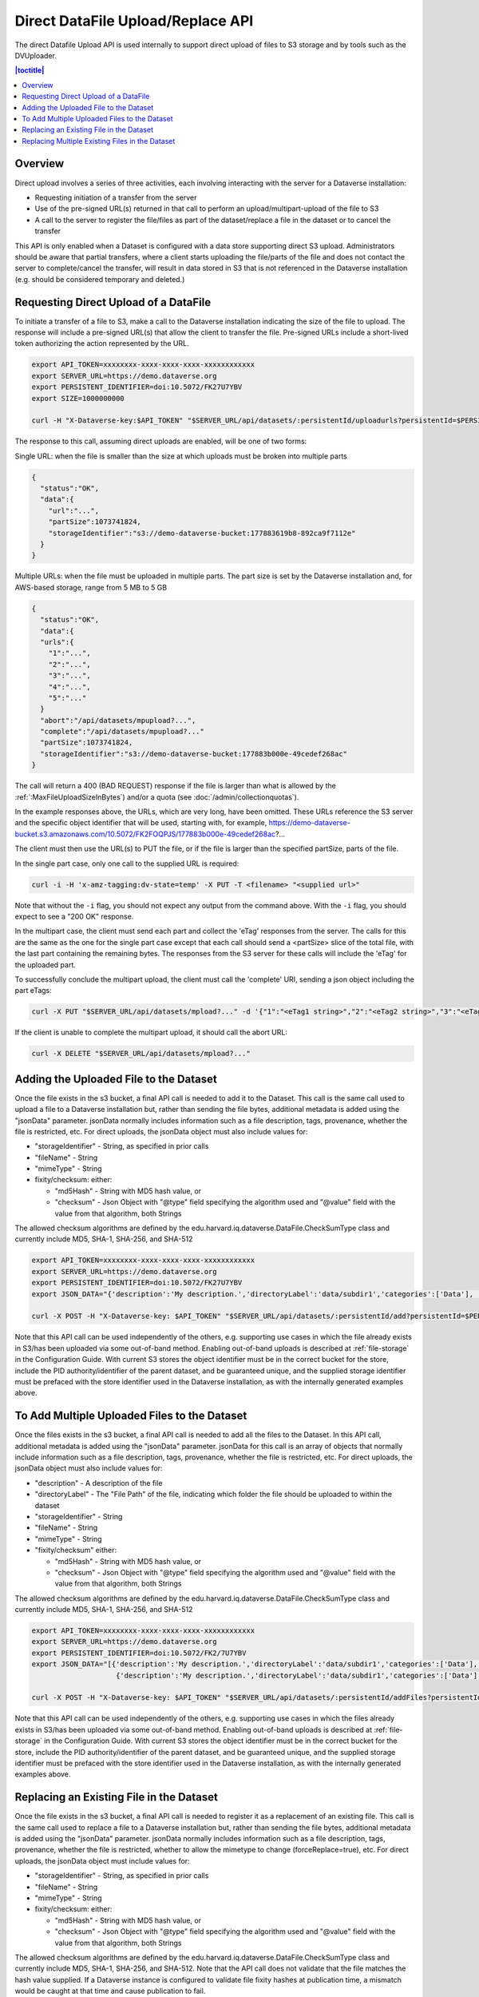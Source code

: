Direct DataFile Upload/Replace API
==================================

The direct Datafile Upload API is used internally to support direct upload of files to S3 storage and by tools such as the DVUploader.

.. contents:: |toctitle|
	:local:

Overview
--------

Direct upload involves a series of three activities, each involving interacting with the server for a Dataverse installation:

* Requesting initiation of a transfer from the server
* Use of the pre-signed URL(s) returned in that call to perform an upload/multipart-upload of the file to S3
* A call to the server to register the file/files as part of the dataset/replace a file in the dataset or to cancel the transfer

This API is only enabled when a Dataset is configured with a data store supporting direct S3 upload.
Administrators should be aware that partial transfers, where a client starts uploading the file/parts of the file and does not contact the server to complete/cancel the transfer, will result in data stored in S3 that is not referenced in the Dataverse installation (e.g. should be considered temporary and deleted.)

 
Requesting Direct Upload of a DataFile
--------------------------------------
To initiate a transfer of a file to S3, make a call to the Dataverse installation indicating the size of the file to upload. The response will include a pre-signed URL(s) that allow the client to transfer the file. Pre-signed URLs include a short-lived token authorizing the action represented by the URL.

.. code-block:: bash

  export API_TOKEN=xxxxxxxx-xxxx-xxxx-xxxx-xxxxxxxxxxxx
  export SERVER_URL=https://demo.dataverse.org
  export PERSISTENT_IDENTIFIER=doi:10.5072/FK27U7YBV
  export SIZE=1000000000
 
  curl -H "X-Dataverse-key:$API_TOKEN" "$SERVER_URL/api/datasets/:persistentId/uploadurls?persistentId=$PERSISTENT_IDENTIFIER&size=$SIZE"

The response to this call, assuming direct uploads are enabled, will be one of two forms:

Single URL: when the file is smaller than the size at which uploads must be broken into multiple parts

.. code-block:: bash

  {
    "status":"OK",
    "data":{
      "url":"...",
      "partSize":1073741824,
      "storageIdentifier":"s3://demo-dataverse-bucket:177883619b8-892ca9f7112e"
    }
  }

Multiple URLs: when the file must be uploaded in multiple parts. The part size is set by the Dataverse installation and, for AWS-based storage, range from 5 MB to 5 GB

.. code-block:: bash

  {
    "status":"OK",
    "data":{
    "urls":{
      "1":"...",
      "2":"...",
      "3":"...",
      "4":"...",
      "5":"..."
    }
    "abort":"/api/datasets/mpupload?...",
    "complete":"/api/datasets/mpupload?..."
    "partSize":1073741824,
    "storageIdentifier":"s3://demo-dataverse-bucket:177883b000e-49cedef268ac"
  }

The call will return a 400 (BAD REQUEST) response if the file is larger than what is allowed by the :ref:`:MaxFileUploadSizeInBytes`) and/or a quota (see :doc:`/admin/collectionquotas`).

In the example responses above, the URLs, which are very long, have been omitted. These URLs reference the S3 server and the specific object identifier that will be used, starting with, for example, https://demo-dataverse-bucket.s3.amazonaws.com/10.5072/FK2FOQPJS/177883b000e-49cedef268ac?...

The client must then use the URL(s) to PUT the file, or if the file is larger than the specified partSize, parts of the file. 

In the single part case, only one call to the supplied URL is required:

.. code-block:: bash

    curl -i -H 'x-amz-tagging:dv-state=temp' -X PUT -T <filename> "<supplied url>"

Note that without the ``-i`` flag, you should not expect any output from the command above. With the ``-i`` flag, you should expect to see a "200 OK" response.

In the multipart case, the client must send each part and collect the 'eTag' responses from the server. The calls for this are the same as the one for the single part case except that each call should send a <partSize> slice of the total file, with the last part containing the remaining bytes.
The responses from the S3 server for these calls will include the 'eTag' for the uploaded part. 

To successfully conclude the multipart upload, the client must call the 'complete' URI, sending a json object including the part eTags:

.. code-block:: bash

    curl -X PUT "$SERVER_URL/api/datasets/mpload?..." -d '{"1":"<eTag1 string>","2":"<eTag2 string>","3":"<eTag3 string>","4":"<eTag4 string>","5":"<eTag5 string>"}'
  
If the client is unable to complete the multipart upload, it should call the abort URL:

.. code-block:: bash
  
    curl -X DELETE "$SERVER_URL/api/datasets/mpload?..."
   
  
.. _direct-add-to-dataset-api:

Adding the Uploaded File to the Dataset
---------------------------------------

Once the file exists in the s3 bucket, a final API call is needed to add it to the Dataset. This call is the same call used to upload a file to a Dataverse installation but, rather than sending the file bytes, additional metadata is added using the "jsonData" parameter.
jsonData normally includes information such as a file description, tags, provenance, whether the file is restricted, etc. For direct uploads, the jsonData object must also include values for:

* "storageIdentifier" - String, as specified in prior calls
* "fileName" - String
* "mimeType" - String
* fixity/checksum: either: 

  * "md5Hash" - String with MD5 hash value, or
  * "checksum" - Json Object with "@type" field specifying the algorithm used and "@value" field with the value from that algorithm, both Strings 

The allowed checksum algorithms are defined by the edu.harvard.iq.dataverse.DataFile.CheckSumType class and currently include MD5, SHA-1, SHA-256, and SHA-512

.. code-block:: bash

  export API_TOKEN=xxxxxxxx-xxxx-xxxx-xxxx-xxxxxxxxxxxx
  export SERVER_URL=https://demo.dataverse.org
  export PERSISTENT_IDENTIFIER=doi:10.5072/FK27U7YBV
  export JSON_DATA="{'description':'My description.','directoryLabel':'data/subdir1','categories':['Data'], 'restrict':'false', 'storageIdentifier':'s3://demo-dataverse-bucket:176e28068b0-1c3f80357c42', 'fileName':'file1.txt', 'mimeType':'text/plain', 'checksum': {'@type': 'SHA-1', '@value': '123456'}}"

  curl -X POST -H "X-Dataverse-key: $API_TOKEN" "$SERVER_URL/api/datasets/:persistentId/add?persistentId=$PERSISTENT_IDENTIFIER" -F "jsonData=$JSON_DATA"
  
Note that this API call can be used independently of the others, e.g. supporting use cases in which the file already exists in S3/has been uploaded via some out-of-band method. Enabling out-of-band uploads is described at :ref:`file-storage` in the Configuration Guide.
With current S3 stores the object identifier must be in the correct bucket for the store, include the PID authority/identifier of the parent dataset, and be guaranteed unique, and the supplied storage identifier must be prefaced with the store identifier used in the Dataverse installation, as with the internally generated examples above.

To Add Multiple Uploaded Files to the Dataset
---------------------------------------------

Once the files exists in the s3 bucket, a final API call is needed to add all the files to the Dataset. In this API call, additional metadata is added using the "jsonData" parameter.
jsonData for this call is an array of objects that normally include information such as a file description, tags, provenance, whether the file is restricted, etc. For direct uploads, the jsonData object must also include values for:

* "description" - A description of the file
* "directoryLabel" - The "File Path" of the file, indicating which folder the file should be uploaded to within the dataset
* "storageIdentifier" - String
* "fileName" - String
* "mimeType" - String
* "fixity/checksum" either:

  * "md5Hash" - String with MD5 hash value, or
  * "checksum" - Json Object with "@type" field specifying the algorithm used and "@value" field with the value from that algorithm, both Strings

The allowed checksum algorithms are defined by the edu.harvard.iq.dataverse.DataFile.CheckSumType class and currently include MD5, SHA-1, SHA-256, and SHA-512

.. code-block:: bash

  export API_TOKEN=xxxxxxxx-xxxx-xxxx-xxxx-xxxxxxxxxxxx
  export SERVER_URL=https://demo.dataverse.org
  export PERSISTENT_IDENTIFIER=doi:10.5072/FK2/7U7YBV
  export JSON_DATA="[{'description':'My description.','directoryLabel':'data/subdir1','categories':['Data'], 'restrict':'false', 'storageIdentifier':'s3://demo-dataverse-bucket:176e28068b0-1c3f80357c42', 'fileName':'file1.txt', 'mimeType':'text/plain', 'checksum': {'@type': 'SHA-1', '@value': '123456'}}, \
                      {'description':'My description.','directoryLabel':'data/subdir1','categories':['Data'], 'restrict':'false', 'storageIdentifier':'s3://demo-dataverse-bucket:176e28068b0-1c3f80357d53', 'fileName':'file2.txt', 'mimeType':'text/plain', 'checksum': {'@type': 'SHA-1', '@value': '123789'}}]"

  curl -X POST -H "X-Dataverse-key: $API_TOKEN" "$SERVER_URL/api/datasets/:persistentId/addFiles?persistentId=$PERSISTENT_IDENTIFIER" -F "jsonData=$JSON_DATA"

Note that this API call can be used independently of the others, e.g. supporting use cases in which the files already exists in S3/has been uploaded via some out-of-band method. Enabling out-of-band uploads is described at :ref:`file-storage` in the Configuration Guide.
With current S3 stores the object identifier must be in the correct bucket for the store, include the PID authority/identifier of the parent dataset, and be guaranteed unique, and the supplied storage identifier must be prefaced with the store identifier used in the Dataverse installation, as with the internally generated examples above.

Replacing an Existing File in the Dataset
-----------------------------------------

Once the file exists in the s3 bucket, a final API call is needed to register it as a replacement of an existing file. This call is the same call used to replace a file to a Dataverse installation but, rather than sending the file bytes, additional metadata is added using the "jsonData" parameter.
jsonData normally includes information such as a file description, tags, provenance, whether the file is restricted, whether to allow the mimetype to change (forceReplace=true), etc. For direct uploads, the jsonData object must include values for:

* "storageIdentifier" - String, as specified in prior calls
* "fileName" - String
* "mimeType" - String
* fixity/checksum: either: 

  * "md5Hash" - String with MD5 hash value, or
  * "checksum" - Json Object with "@type" field specifying the algorithm used and "@value" field with the value from that algorithm, both Strings 

The allowed checksum algorithms are defined by the edu.harvard.iq.dataverse.DataFile.CheckSumType class and currently include MD5, SHA-1, SHA-256, and SHA-512.
Note that the API call does not validate that the file matches the hash value supplied. If a Dataverse instance is configured to validate file fixity hashes at publication time, a mismatch would be caught at that time and cause publication to fail.

.. code-block:: bash

  export API_TOKEN=xxxxxxxx-xxxx-xxxx-xxxx-xxxxxxxxxxxx
  export SERVER_URL=https://demo.dataverse.org
  export FILE_IDENTIFIER=5072
  export JSON_DATA='{"description":"My description.","directoryLabel":"data/subdir1","categories":["Data"], "restrict":"false", "forceReplace":"true", "storageIdentifier":"s3://demo-dataverse-bucket:176e28068b0-1c3f80357c42", "fileName":"file1.txt", "mimeType":"text/plain", "checksum": {"@type": "SHA-1", "@value": "123456"}}'

  curl -X POST -H "X-Dataverse-key: $API_TOKEN" "$SERVER_URL/api/files/$FILE_IDENTIFIER/replace" -F "jsonData=$JSON_DATA"
  
Note that this API call can be used independently of the others, e.g. supporting use cases in which the file already exists in S3/has been uploaded via some out-of-band method. Enabling out-of-band uploads is described at :ref:`file-storage` in the Configuration Guide.
With current S3 stores the object identifier must be in the correct bucket for the store, include the PID authority/identifier of the parent dataset, and be guaranteed unique, and the supplied storage identifier must be prefaced with the store identifier used in the Dataverse installation, as with the internally generated examples above.

Replacing Multiple Existing Files in the Dataset
------------------------------------------------

Once the replacement files exist in the s3 bucket, a final API call is needed to register them as replacements for existing files. In this API call, additional metadata is added using the "jsonData" parameter.
jsonData for this call is array of objects that normally include information such as a file description, tags, provenance, whether the file is restricted, etc. For direct uploads, the jsonData object must include some additional values:

* "fileToReplaceId" - the id of the file being replaced
* "forceReplace" - whether to replace a file with one of a different mimetype (optional, default is false)
* "description" - A description of the file
* "directoryLabel" - The "File Path" of the file, indicating which folder the file should be uploaded to within the dataset
* "storageIdentifier" - String
* "fileName" - String
* "mimeType" - String
* "fixity/checksum" either:

  * "md5Hash" - String with MD5 hash value, or
  * "checksum" - Json Object with "@type" field specifying the algorithm used and "@value" field with the value from that algorithm, both Strings


The allowed checksum algorithms are defined by the edu.harvard.iq.dataverse.DataFile.CheckSumType class and currently include MD5, SHA-1, SHA-256, and SHA-512

.. code-block:: bash

  export API_TOKEN=xxxxxxxx-xxxx-xxxx-xxxx-xxxxxxxxxxxx
  export SERVER_URL=https://demo.dataverse.org
  export PERSISTENT_IDENTIFIER=doi:10.5072/FK2/7U7YBV
  export JSON_DATA='[{"fileToReplaceId": 10, "description":"My description.","directoryLabel":"data/subdir1","categories":["Data"], "restrict":"false", "storageIdentifier":"s3://demo-dataverse-bucket:176e28068b0-1c3f80357c42", "fileName":"file1.txt", "mimeType":"text/plain", "checksum": {"@type": "SHA-1", "@value": "123456"}},{"fileToReplaceId": 11, "forceReplace": true, "description":"My description.","directoryLabel":"data/subdir1","categories":["Data"], "restrict":"false", "storageIdentifier":"s3://demo-dataverse-bucket:176e28068b0-1c3f80357d53", "fileName":"file2.txt", "mimeType":"text/plain", "checksum": {"@type": "SHA-1", "@value": "123789"}}]'

  curl -X POST -H "X-Dataverse-key: $API_TOKEN" "$SERVER_URL/api/datasets/:persistentId/replaceFiles?persistentId=$PERSISTENT_IDENTIFIER" -F "jsonData=$JSON_DATA"

The JSON object returned as a response from this API call includes a "data" that indicates how many of the file replacements succeeded and provides per-file error messages for those that don't, e.g.

.. code-block::

  {
    "status": "OK",
    "data": {
      "Files": [
        {
          "storageIdentifier": "s3://demo-dataverse-bucket:176e28068b0-1c3f80357c42",
          "errorMessage": "Bad Request:The file to replace does not belong to this dataset.",
          "fileDetails": {
            "fileToReplaceId": 10,
            "description": "My description.",
            "directoryLabel": "data/subdir1",
            "categories": [
              "Data"
            ],
            "restrict": "false",
            "storageIdentifier": "s3://demo-dataverse-bucket:176e28068b0-1c3f80357c42",
            "fileName": "file1.Bin",
            "mimeType": "application/octet-stream",
            "checksum": {
              "@type": "SHA-1",
              "@value": "123456"
            }
          }
        },
        {
          "storageIdentifier": "s3://demo-dataverse-bucket:176e28068b0-1c3f80357d53",
          "successMessage": "Replaced successfully in the dataset",
          "fileDetails": {
            "description": "My description.",
            "label": "file2.txt",
            "restricted": false,
            "directoryLabel": "data/subdir1",
            "categories": [
              "Data"
            ],
            "dataFile": {
              "persistentId": "",
              "pidURL": "",
              "filename": "file2.txt",
              "contentType": "text/plain",
              "filesize": 2407,
              "description": "My description.",
              "storageIdentifier": "s3://demo-dataverse-bucket:176e28068b0-1c3f80357d53",
              "rootDataFileId": 11,
              "previousDataFileId": 11,
              "checksum": {
                "type": "SHA-1",
                "value": "123789"
              }
            }
          }
        }
      ],
      "Result": {
        "Total number of files": 2,
        "Number of files successfully replaced": 1
      }
    }
  }


Note that this API call can be used independently of the others, e.g. supporting use cases in which the files already exists in S3/has been uploaded via some out-of-band method. Enabling out-of-band uploads is described at :ref:`file-storage` in the Configuration Guide.
With current S3 stores the object identifier must be in the correct bucket for the store, include the PID authority/identifier of the parent dataset, and be guaranteed unique, and the supplied storage identifier must be prefaced with the store identifier used in the Dataverse installation, as with the internally generated examples above.
